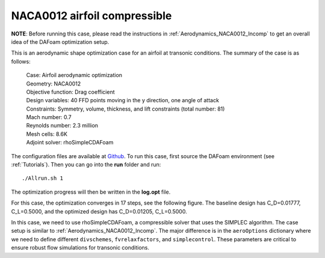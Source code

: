.. _Aerodynamics_NACA0012_Comp:

NACA0012 airfoil compressible
-----------------------------

**NOTE**: Before running this case, please read the instructions in :ref:`Aerodynamics_NACA0012_Incomp` to get an overall idea of the DAFoam optimization setup.

This is an aerodynamic shape optimization case for an airfoil at transonic conditions. The summary of the case is as follows:

    | Case: Airfoil aerodynamic optimization
    | Geometry: NACA0012 
    | Objective function: Drag coefficient
    | Design variables: 40 FFD points moving in the y direction, one angle of attack
    | Constraints: Symmetry, volume, thickness, and lift constraints (total number: 81)
    | Mach number: 0.7
    | Reynolds number: 2.3 million
    | Mesh cells: 8.6K
    | Adjoint solver: rhoSimpleCDAFoam

The configuration files are available at `Github <https://github.com/mdolab/dafoam/tree/master/tutorials/Aerodynamics/NACA0012_Airfoil_Compressible>`_. To run this case, first source the DAFoam environment (see :ref:`Tutorials`). Then you can go into the **run** folder and run::

  ./Allrun.sh 1

The optimization progress will then be written in the **log.opt** file. 

For this case, the optimization converges in 17 steps, see the following figure. 
The baseline design has C_D=0.01777, C_L=0.5000, and the optimized design has C_D=0.01205, C_L=0.5000.

.. image:: images/NACA0012_Comp_Opt.jpg

In this case, we need to use rhoSimpleCDAFoam, a compressible solver that uses the SIMPLEC algorithm. 
The case setup is similar to :ref:`Aerodynamics_NACA0012_Incomp`.
The major difference is in the ``aeroOptions`` dictionary where we need to define different ``divschemes``, ``fvrelaxfactors``, and ``simplecontrol``. 
These parameters are critical to ensure robust flow simulations for transonic conditions.